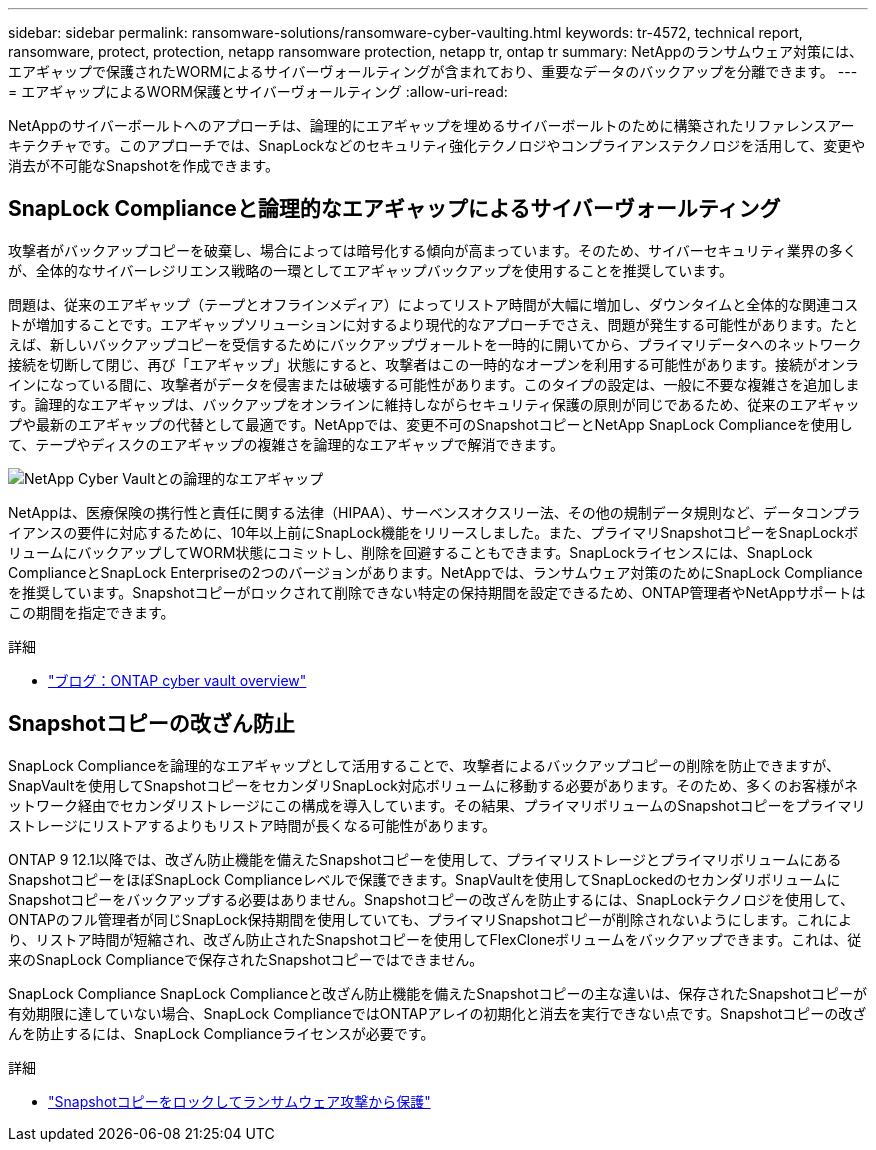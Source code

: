 ---
sidebar: sidebar 
permalink: ransomware-solutions/ransomware-cyber-vaulting.html 
keywords: tr-4572, technical report, ransomware, protect, protection, netapp ransomware protection, netapp tr, ontap tr 
summary: NetAppのランサムウェア対策には、エアギャップで保護されたWORMによるサイバーヴォールティングが含まれており、重要なデータのバックアップを分離できます。 
---
= エアギャップによるWORM保護とサイバーヴォールティング
:allow-uri-read: 


[role="lead"]
NetAppのサイバーボールトへのアプローチは、論理的にエアギャップを埋めるサイバーボールトのために構築されたリファレンスアーキテクチャです。このアプローチでは、SnapLockなどのセキュリティ強化テクノロジやコンプライアンステクノロジを活用して、変更や消去が不可能なSnapshotを作成できます。



== SnapLock Complianceと論理的なエアギャップによるサイバーヴォールティング

攻撃者がバックアップコピーを破棄し、場合によっては暗号化する傾向が高まっています。そのため、サイバーセキュリティ業界の多くが、全体的なサイバーレジリエンス戦略の一環としてエアギャップバックアップを使用することを推奨しています。

問題は、従来のエアギャップ（テープとオフラインメディア）によってリストア時間が大幅に増加し、ダウンタイムと全体的な関連コストが増加することです。エアギャップソリューションに対するより現代的なアプローチでさえ、問題が発生する可能性があります。たとえば、新しいバックアップコピーを受信するためにバックアップヴォールトを一時的に開いてから、プライマリデータへのネットワーク接続を切断して閉じ、再び「エアギャップ」状態にすると、攻撃者はこの一時的なオープンを利用する可能性があります。接続がオンラインになっている間に、攻撃者がデータを侵害または破壊する可能性があります。このタイプの設定は、一般に不要な複雑さを追加します。論理的なエアギャップは、バックアップをオンラインに維持しながらセキュリティ保護の原則が同じであるため、従来のエアギャップや最新のエアギャップの代替として最適です。NetAppでは、変更不可のSnapshotコピーとNetApp SnapLock Complianceを使用して、テープやディスクのエアギャップの複雑さを論理的なエアギャップで解消できます。

image:ransomware-solution-workload-characteristics2.png["NetApp Cyber Vaultとの論理的なエアギャップ"]

NetAppは、医療保険の携行性と責任に関する法律（HIPAA）、サーベンスオクスリー法、その他の規制データ規則など、データコンプライアンスの要件に対応するために、10年以上前にSnapLock機能をリリースしました。また、プライマリSnapshotコピーをSnapLockボリュームにバックアップしてWORM状態にコミットし、削除を回避することもできます。SnapLockライセンスには、SnapLock ComplianceとSnapLock Enterpriseの2つのバージョンがあります。NetAppでは、ランサムウェア対策のためにSnapLock Complianceを推奨しています。Snapshotコピーがロックされて削除できない特定の保持期間を設定できるため、ONTAP管理者やNetAppサポートはこの期間を指定できます。

.詳細
* https://docs.netapp.com/us-en/netapp-solutions/cyber-vault/ontap-cyber-vault-overview.html["ブログ：ONTAP cyber vault overview"^]




== Snapshotコピーの改ざん防止

SnapLock Complianceを論理的なエアギャップとして活用することで、攻撃者によるバックアップコピーの削除を防止できますが、SnapVaultを使用してSnapshotコピーをセカンダリSnapLock対応ボリュームに移動する必要があります。そのため、多くのお客様がネットワーク経由でセカンダリストレージにこの構成を導入しています。その結果、プライマリボリュームのSnapshotコピーをプライマリストレージにリストアするよりもリストア時間が長くなる可能性があります。

ONTAP 9 12.1以降では、改ざん防止機能を備えたSnapshotコピーを使用して、プライマリストレージとプライマリボリュームにあるSnapshotコピーをほぼSnapLock Complianceレベルで保護できます。SnapVaultを使用してSnapLockedのセカンダリボリュームにSnapshotコピーをバックアップする必要はありません。Snapshotコピーの改ざんを防止するには、SnapLockテクノロジを使用して、ONTAPのフル管理者が同じSnapLock保持期間を使用していても、プライマリSnapshotコピーが削除されないようにします。これにより、リストア時間が短縮され、改ざん防止されたSnapshotコピーを使用してFlexCloneボリュームをバックアップできます。これは、従来のSnapLock Complianceで保存されたSnapshotコピーではできません。

SnapLock Compliance SnapLock Complianceと改ざん防止機能を備えたSnapshotコピーの主な違いは、保存されたSnapshotコピーが有効期限に達していない場合、SnapLock ComplianceではONTAPアレイの初期化と消去を実行できない点です。Snapshotコピーの改ざんを防止するには、SnapLock Complianceライセンスが必要です。

.詳細
* link:../snaplock/snapshot-lock-concept.html["Snapshotコピーをロックしてランサムウェア攻撃から保護"]

